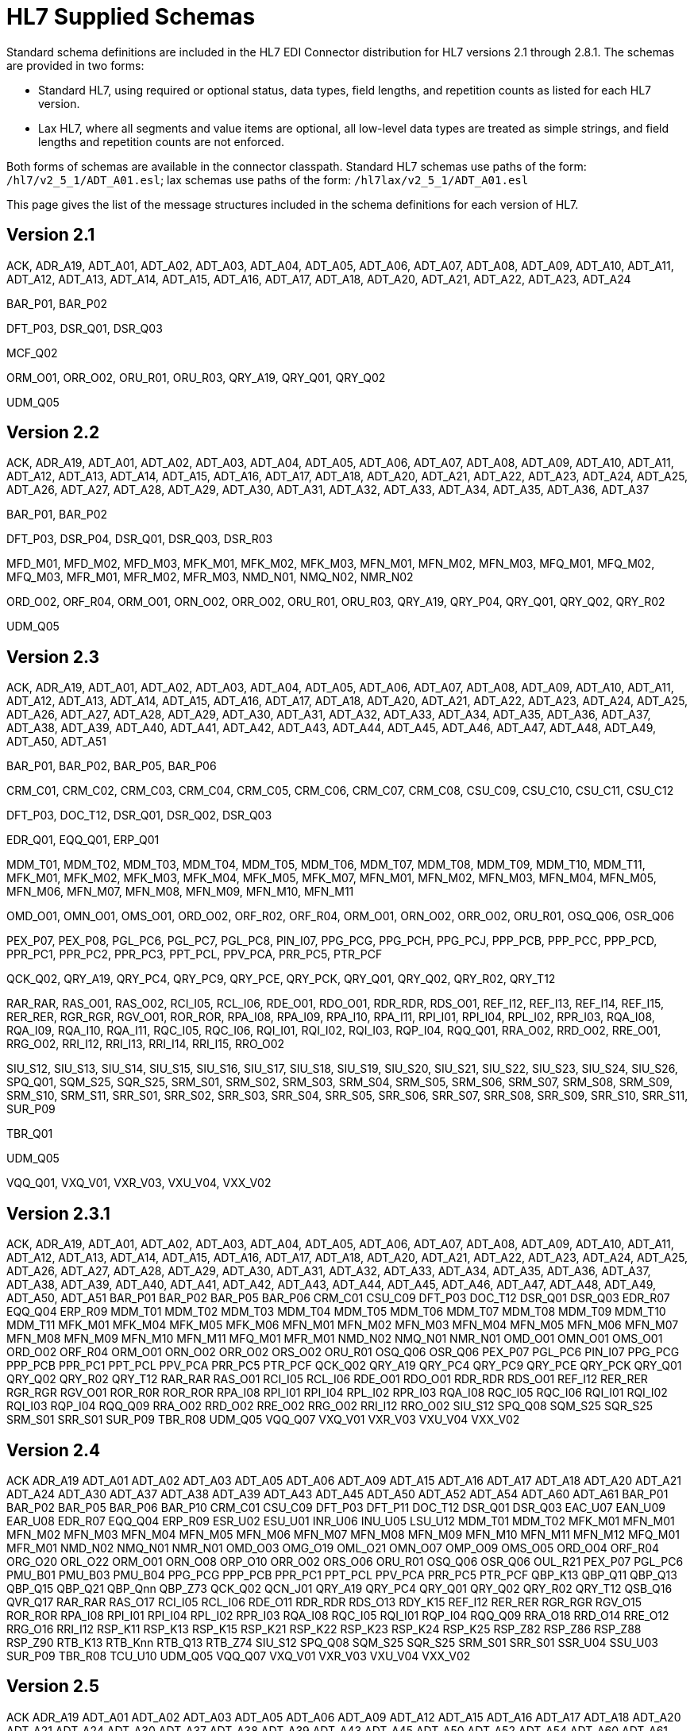 = HL7 Supplied Schemas

Standard schema definitions are included in the HL7 EDI Connector distribution for
HL7 versions 2.1 through 2.8.1. The schemas are provided in two forms:

* Standard HL7, using required or optional status, data types, 
field lengths, and repetition counts as listed for each HL7 version.
* Lax HL7, where all segments and value items are optional, all 
low-level data types are treated as simple strings, and 
field lengths and repetition counts are not enforced.

Both forms of schemas are available in the connector classpath. Standard HL7
schemas use paths of the form: `/hl7/v2_5_1/ADT_A01.esl`; lax schemas use paths
of the form: `/hl7lax/v2_5_1/ADT_A01.esl`

This page gives the list of the message structures included in the schema
definitions for each version of HL7.

== Version 2.1

ACK, 
ADR_A19, 
ADT_A01, 
ADT_A02, 
ADT_A03, 
ADT_A04, 
ADT_A05, 
ADT_A06, 
ADT_A07, 
ADT_A08, 
ADT_A09, 
ADT_A10, 
ADT_A11, 
ADT_A12, 
ADT_A13, 
ADT_A14, 
ADT_A15, 
ADT_A16, 
ADT_A17, 
ADT_A18, 
ADT_A20, 
ADT_A21, 
ADT_A22, 
ADT_A23, 
ADT_A24

BAR_P01, 
BAR_P02

DFT_P03, 
DSR_Q01, 
DSR_Q03

MCF_Q02

ORM_O01, 
ORR_O02, 
ORU_R01, 
ORU_R03, 
QRY_A19, 
QRY_Q01, 
QRY_Q02

UDM_Q05

== Version 2.2

ACK, 
ADR_A19, 
ADT_A01, 
ADT_A02, 
ADT_A03, 
ADT_A04, 
ADT_A05, 
ADT_A06, 
ADT_A07, 
ADT_A08, 
ADT_A09, 
ADT_A10, 
ADT_A11, 
ADT_A12, 
ADT_A13, 
ADT_A14, 
ADT_A15, 
ADT_A16, 
ADT_A17, 
ADT_A18, 
ADT_A20, 
ADT_A21, 
ADT_A22, 
ADT_A23, 
ADT_A24, 
ADT_A25, 
ADT_A26, 
ADT_A27, 
ADT_A28, 
ADT_A29, 
ADT_A30, 
ADT_A31, 
ADT_A32, 
ADT_A33, 
ADT_A34, 
ADT_A35, 
ADT_A36, 
ADT_A37

BAR_P01, 
BAR_P02

DFT_P03, 
DSR_P04, 
DSR_Q01, 
DSR_Q03, 
DSR_R03

MFD_M01, 
MFD_M02, 
MFD_M03, 
MFK_M01, 
MFK_M02, 
MFK_M03, 
MFN_M01, 
MFN_M02, 
MFN_M03, 
MFQ_M01, 
MFQ_M02, 
MFQ_M03, 
MFR_M01, 
MFR_M02, 
MFR_M03, 
NMD_N01, 
NMQ_N02, 
NMR_N02

ORD_O02, 
ORF_R04, 
ORM_O01, 
ORN_O02, 
ORR_O02, 
ORU_R01, 
ORU_R03, 
QRY_A19, 
QRY_P04, 
QRY_Q01, 
QRY_Q02, 
QRY_R02

UDM_Q05

== Version 2.3

ACK, 
ADR_A19, 
ADT_A01, 
ADT_A02, 
ADT_A03, 
ADT_A04, 
ADT_A05, 
ADT_A06, 
ADT_A07, 
ADT_A08, 
ADT_A09, 
ADT_A10, 
ADT_A11, 
ADT_A12, 
ADT_A13, 
ADT_A14, 
ADT_A15, 
ADT_A16, 
ADT_A17, 
ADT_A18, 
ADT_A20, 
ADT_A21, 
ADT_A22, 
ADT_A23, 
ADT_A24, 
ADT_A25, 
ADT_A26, 
ADT_A27, 
ADT_A28, 
ADT_A29, 
ADT_A30, 
ADT_A31, 
ADT_A32, 
ADT_A33, 
ADT_A34, 
ADT_A35, 
ADT_A36, 
ADT_A37, 
ADT_A38, 
ADT_A39, 
ADT_A40, 
ADT_A41, 
ADT_A42, 
ADT_A43, 
ADT_A44, 
ADT_A45, 
ADT_A46, 
ADT_A47, 
ADT_A48, 
ADT_A49, 
ADT_A50, 
ADT_A51

BAR_P01, 
BAR_P02, 
BAR_P05, 
BAR_P06

CRM_C01, 
CRM_C02, 
CRM_C03, 
CRM_C04, 
CRM_C05, 
CRM_C06, 
CRM_C07, 
CRM_C08, 
CSU_C09, 
CSU_C10, 
CSU_C11, 
CSU_C12

DFT_P03, 
DOC_T12, 
DSR_Q01, 
DSR_Q02, 
DSR_Q03

EDR_Q01, 
EQQ_Q01, 
ERP_Q01

MDM_T01, 
MDM_T02, 
MDM_T03, 
MDM_T04, 
MDM_T05, 
MDM_T06, 
MDM_T07, 
MDM_T08, 
MDM_T09, 
MDM_T10, 
MDM_T11, 
MFK_M01, 
MFK_M02, 
MFK_M03, 
MFK_M04, 
MFK_M05, 
MFK_M07, 
MFN_M01, 
MFN_M02, 
MFN_M03, 
MFN_M04, 
MFN_M05, 
MFN_M06, 
MFN_M07, 
MFN_M08, 
MFN_M09, 
MFN_M10, 
MFN_M11

OMD_O01, 
OMN_O01, 
OMS_O01, 
ORD_O02, 
ORF_R02, 
ORF_R04, 
ORM_O01, 
ORN_O02, 
ORR_O02, 
ORU_R01, 
OSQ_Q06, 
OSR_Q06

PEX_P07, 
PEX_P08, 
PGL_PC6, 
PGL_PC7, 
PGL_PC8, 
PIN_I07, 
PPG_PCG, 
PPG_PCH, 
PPG_PCJ, 
PPP_PCB, 
PPP_PCC, 
PPP_PCD, 
PPR_PC1, 
PPR_PC2, 
PPR_PC3, 
PPT_PCL, 
PPV_PCA, 
PRR_PC5, 
PTR_PCF

QCK_Q02, 
QRY_A19, 
QRY_PC4, 
QRY_PC9, 
QRY_PCE, 
QRY_PCK, 
QRY_Q01, 
QRY_Q02, 
QRY_R02, 
QRY_T12

RAR_RAR, 
RAS_O01, 
RAS_O02, 
RCI_I05, 
RCL_I06, 
RDE_O01, 
RDO_O01, 
RDR_RDR, 
RDS_O01, 
REF_I12, 
REF_I13, 
REF_I14, 
REF_I15, 
RER_RER, 
RGR_RGR, 
RGV_O01, 
ROR_ROR, 
RPA_I08, 
RPA_I09, 
RPA_I10, 
RPA_I11, 
RPI_I01, 
RPI_I04, 
RPL_I02, 
RPR_I03, 
RQA_I08, 
RQA_I09, 
RQA_I10, 
RQA_I11, 
RQC_I05, 
RQC_I06, 
RQI_I01, 
RQI_I02, 
RQI_I03, 
RQP_I04, 
RQQ_Q01, 
RRA_O02, 
RRD_O02, 
RRE_O01, 
RRG_O02, 
RRI_I12, 
RRI_I13, 
RRI_I14, 
RRI_I15, 
RRO_O02

SIU_S12, 
SIU_S13, 
SIU_S14, 
SIU_S15, 
SIU_S16, 
SIU_S17, 
SIU_S18, 
SIU_S19, 
SIU_S20, 
SIU_S21, 
SIU_S22, 
SIU_S23, 
SIU_S24, 
SIU_S26, 
SPQ_Q01, 
SQM_S25, 
SQR_S25, 
SRM_S01, 
SRM_S02, 
SRM_S03, 
SRM_S04, 
SRM_S05, 
SRM_S06, 
SRM_S07, 
SRM_S08, 
SRM_S09, 
SRM_S10, 
SRM_S11, 
SRR_S01, 
SRR_S02, 
SRR_S03, 
SRR_S04, 
SRR_S05, 
SRR_S06, 
SRR_S07, 
SRR_S08, 
SRR_S09, 
SRR_S10, 
SRR_S11, 
SUR_P09

TBR_Q01

UDM_Q05

VQQ_Q01, 
VXQ_V01, 
VXR_V03, 
VXU_V04, 
VXX_V02

== Version 2.3.1

ACK, 
ADR_A19, 
ADT_A01, 
ADT_A02, 
ADT_A03, 
ADT_A04, 
ADT_A05, 
ADT_A06, 
ADT_A07, 
ADT_A08, 
ADT_A09, 
ADT_A10, 
ADT_A11, 
ADT_A12, 
ADT_A13, 
ADT_A14, 
ADT_A15, 
ADT_A16, 
ADT_A17, 
ADT_A18, 
ADT_A20, 
ADT_A21, 
ADT_A22, 
ADT_A23, 
ADT_A24, 
ADT_A25, 
ADT_A26, 
ADT_A27, 
ADT_A28, 
ADT_A29, 
ADT_A30, 
ADT_A31, 
ADT_A32, 
ADT_A33, 
ADT_A34, 
ADT_A35, 
ADT_A36, 
ADT_A37, 
ADT_A38, 
ADT_A39, 
ADT_A40, 
ADT_A41, 
ADT_A42, 
ADT_A43, 
ADT_A44, 
ADT_A45, 
ADT_A46, 
ADT_A47, 
ADT_A48, 
ADT_A49, 
ADT_A50, 
ADT_A51
BAR_P01
BAR_P02
BAR_P05
BAR_P06
CRM_C01
CSU_C09
DFT_P03
DOC_T12
DSR_Q01
DSR_Q03
EDR_R07
EQQ_Q04
ERP_R09
MDM_T01
MDM_T02
MDM_T03
MDM_T04
MDM_T05
MDM_T06
MDM_T07
MDM_T08
MDM_T09
MDM_T10
MDM_T11
MFK_M01
MFK_M04
MFK_M05
MFK_M06
MFN_M01
MFN_M02
MFN_M03
MFN_M04
MFN_M05
MFN_M06
MFN_M07
MFN_M08
MFN_M09
MFN_M10
MFN_M11
MFQ_M01
MFR_M01
NMD_N02
NMQ_N01
NMR_N01
OMD_O01
OMN_O01
OMS_O01
ORD_O02
ORF_R04
ORM_O01
ORN_O02
ORR_O02
ORS_O02
ORU_R01
OSQ_Q06
OSR_Q06
PEX_P07
PGL_PC6
PIN_I07
PPG_PCG
PPP_PCB
PPR_PC1
PPT_PCL
PPV_PCA
PRR_PC5
PTR_PCF
QCK_Q02
QRY_A19
QRY_PC4
QRY_PC9
QRY_PCE
QRY_PCK
QRY_Q01
QRY_Q02
QRY_R02
QRY_T12
RAR_RAR
RAS_O01
RCI_I05
RCL_I06
RDE_O01
RDO_O01
RDR_RDR
RDS_O01
REF_I12
RER_RER
RGR_RGR
RGV_O01
ROR_R0R
ROR_ROR
RPA_I08
RPI_I01
RPI_I04
RPL_I02
RPR_I03
RQA_I08
RQC_I05
RQC_I06
RQI_I01
RQI_I02
RQI_I03
RQP_I04
RQQ_Q09
RRA_O02
RRD_O02
RRE_O02
RRG_O02
RRI_I12
RRO_O02
SIU_S12
SPQ_Q08
SQM_S25
SQR_S25
SRM_S01
SRR_S01
SUR_P09
TBR_R08
UDM_Q05
VQQ_Q07
VXQ_V01
VXR_V03
VXU_V04
VXX_V02

== Version 2.4

ACK
ADR_A19
ADT_A01
ADT_A02
ADT_A03
ADT_A05
ADT_A06
ADT_A09
ADT_A15
ADT_A16
ADT_A17
ADT_A18
ADT_A20
ADT_A21
ADT_A24
ADT_A30
ADT_A37
ADT_A38
ADT_A39
ADT_A43
ADT_A45
ADT_A50
ADT_A52
ADT_A54
ADT_A60
ADT_A61
BAR_P01
BAR_P02
BAR_P05
BAR_P06
BAR_P10
CRM_C01
CSU_C09
DFT_P03
DFT_P11
DOC_T12
DSR_Q01
DSR_Q03
EAC_U07
EAN_U09
EAR_U08
EDR_R07
EQQ_Q04
ERP_R09
ESR_U02
ESU_U01
INR_U06
INU_U05
LSU_U12
MDM_T01
MDM_T02
MFK_M01
MFN_M01
MFN_M02
MFN_M03
MFN_M04
MFN_M05
MFN_M06
MFN_M07
MFN_M08
MFN_M09
MFN_M10
MFN_M11
MFN_M12
MFQ_M01
MFR_M01
NMD_N02
NMQ_N01
NMR_N01
OMD_O03
OMG_O19
OML_O21
OMN_O07
OMP_O09
OMS_O05
ORD_O04
ORF_R04
ORG_O20
ORL_O22
ORM_O01
ORN_O08
ORP_O10
ORR_O02
ORS_O06
ORU_R01
OSQ_Q06
OSR_Q06
OUL_R21
PEX_P07
PGL_PC6
PMU_B01
PMU_B03
PMU_B04
PPG_PCG
PPP_PCB
PPR_PC1
PPT_PCL
PPV_PCA
PRR_PC5
PTR_PCF
QBP_K13
QBP_Q11
QBP_Q13
QBP_Q15
QBP_Q21
QBP_Qnn
QBP_Z73
QCK_Q02
QCN_J01
QRY_A19
QRY_PC4
QRY_Q01
QRY_Q02
QRY_R02
QRY_T12
QSB_Q16
QVR_Q17
RAR_RAR
RAS_O17
RCI_I05
RCL_I06
RDE_O11
RDR_RDR
RDS_O13
RDY_K15
REF_I12
RER_RER
RGR_RGR
RGV_O15
ROR_ROR
RPA_I08
RPI_I01
RPI_I04
RPL_I02
RPR_I03
RQA_I08
RQC_I05
RQI_I01
RQP_I04
RQQ_Q09
RRA_O18
RRD_O14
RRE_O12
RRG_O16
RRI_I12
RSP_K11
RSP_K13
RSP_K15
RSP_K21
RSP_K22
RSP_K23
RSP_K24
RSP_K25
RSP_Z82
RSP_Z86
RSP_Z88
RSP_Z90
RTB_K13
RTB_Knn
RTB_Q13
RTB_Z74
SIU_S12
SPQ_Q08
SQM_S25
SQR_S25
SRM_S01
SRR_S01
SSR_U04
SSU_U03
SUR_P09
TBR_R08
TCU_U10
UDM_Q05
VQQ_Q07
VXQ_V01
VXR_V03
VXU_V04
VXX_V02

== Version 2.5

ACK
ADR_A19
ADT_A01
ADT_A02
ADT_A03
ADT_A05
ADT_A06
ADT_A09
ADT_A12
ADT_A15
ADT_A16
ADT_A17
ADT_A18
ADT_A20
ADT_A21
ADT_A24
ADT_A30
ADT_A37
ADT_A38
ADT_A39
ADT_A43
ADT_A45
ADT_A50
ADT_A52
ADT_A54
ADT_A60
ADT_A61

BAR_P01
BAR_P02
BAR_P05
BAR_P06
BAR_P10
BAR_P12
BPS_O29
BRP_O30
BRT_O32
BTS_O31

CRM_C01
CSU_C09

DFT_P03
DFT_P11
DOC_T12
DSR_Q01
DSR_Q03

EAC_U07
EAN_U09
EAR_U08
EDR_R07
EQQ_Q04
ERP_R09
ESR_U02
ESU_U01

INR_U06
INU_U05

LSU_U12

MDM_T01
MDM_T02
MFK_M01
MFN_M01
MFN_M02
MFN_M03
MFN_M04
MFN_M05
MFN_M06
MFN_M07
MFN_M08
MFN_M09
MFN_M10
MFN_M11
MFN_M12
MFN_M13
MFN_M15
MFN_Znn
MFQ_M01
MFR_M01
MFR_M04
MFR_M05
MFR_M06
MFR_M07

NMD_N02
NMQ_N01
NMR_N01

OMB_O27
OMD_O03
OMG_O19
OMI_O23
OML_O21
OML_O33
OML_O35
OMN_O07
OMP_O09
OMS_O05
ORB_O28
ORD_O04
ORF_R04
ORG_O20
ORI_O24
ORL_O22
ORL_O34
ORL_O36
ORM_O01
ORN_O08
ORP_O10
ORR_O02
ORS_O06
ORU_R01
ORU_R30
OSQ_Q06
OSR_Q06
OUL_R21
OUL_R22
OUL_R23
OUL_R24

PEX_P07
PGL_PC6
PMU_B01
PMU_B03
PMU_B04
PMU_B07
PMU_B08
PPG_PCG
PPP_PCB
PPR_PC1
PPT_PCL
PPV_PCA
PRR_PC5
PTR_PCF

QBP_K13
QBP_Q11
QBP_Q13
QBP_Q15
QBP_Q21
QBP_Qnn
QBP_Z73
QCK_Q02
QCN_J01
QRY
QRY_A19
QRY_PC4
QRY_Q01
QRY_Q02
QRY_R02
QSB_Q16
QVR_Q17

RAR_RAR
RAS_O17
RCI_I05
RCL_I06
RDE_O11
RDR_RDR
RDS_O13
RDY_K15
REF_I12
RER_RER
RGR_RGR
RGV_O15
ROR_ROR
RPA_I08
RPI_I01
RPI_I04
RPL_I02
RPR_I03
RQA_I08
RQC_I05
RQI_I01
RQP_I04
RQQ_Q09
RRA_O18
RRD_O14
RRE_O12
RRG_O16
RRI_I12
RSP_K11
RSP_K21
RSP_K23
RSP_K25
RSP_K31
RSP_Q11
RSP_Z82
RSP_Z86
RSP_Z88
RSP_Z90
RTB_K13
RTB_Knn
RTB_Z74

SIU_S12
SPQ_Q08
SQM_S25
SQR_S25
SRM_S01
SRR_S01
SSR_U04
SSU_U03
SUR_P09

TBR_R08
TCU_U10

UDM_Q05

VQQ_Q07
VXQ_V01
VXR_V03
VXU_V04
VXX_V02

== Version 2.5.1

ACK
ADR_A19
ADT_A01
ADT_A02
ADT_A03
ADT_A05
ADT_A06
ADT_A09
ADT_A12
ADT_A15
ADT_A16
ADT_A17
ADT_A18
ADT_A20
ADT_A21
ADT_A24
ADT_A30
ADT_A37
ADT_A38
ADT_A39
ADT_A43
ADT_A45
ADT_A50
ADT_A52
ADT_A54
ADT_A60
ADT_A61

BAR_P01
BAR_P02
BAR_P05
BAR_P06
BAR_P10
BAR_P12
BPS_O29
BRP_O30
BRT_O32
BTS_O31

CRM_C01
CSU_C09

DFT_P03
DFT_P11
DOC_T12
DSR_Q01
DSR_Q03

EAC_U07
EAN_U09
EAR_U08
EDR_R07
EQQ_Q04
ERP_R09
ESR_U02
ESU_U01

INR_U06
INU_U05

LSU_U12

MDM_T01
MDM_T02
MFK_M01
MFN_M01
MFN_M02
MFN_M03
MFN_M04
MFN_M05
MFN_M06
MFN_M07
MFN_M08
MFN_M09
MFN_M10
MFN_M11
MFN_M12
MFN_M13
MFN_M15
MFN_Znn
MFQ_M01
MFR_M01
MFR_M04
MFR_M05
MFR_M06
MFR_M07

NMD_N02
NMQ_N01
NMR_N01

OMB_O27
OMD_O03
OMG_O19
OMI_O23
OML_O21
OML_O33
OML_O35
OMN_O07
OMP_O09
OMS_O05
ORB_O28
ORD_O04
ORF_R04
ORG_O20
ORI_O24
ORL_O22
ORL_O34
ORL_O36
ORM_O01
ORN_O08
ORP_O10
ORR_O02
ORS_O06
ORU_R01
ORU_R30
OSQ_Q06
OSR_Q06
OUL_R21
OUL_R22
OUL_R23
OUL_R24

PEX_P07
PGL_PC6
PMU_B01
PMU_B03
PMU_B04
PMU_B07
PMU_B08
PPG_PCG
PPP_PCB
PPR_PC1
PPT_PCL
PPV_PCA
PRR_PC5
PTR_PCF

QBP_Q11
QBP_Q13
QBP_Q15
QBP_Q21
QBP_Qnn
QBP_Z73
QCK_Q02
QCN_J01
QRY
QRY_A19
QRY_PC4
QRY_Q01
QRY_Q02
QRY_R02
QSB_Q16
QVR_Q17

RAR_RAR
RAS_O17
RCI_I05
RCL_I06
RDE_O11
RDR_RDR
RDS_O13
RDY_K15
REF_I12
RER_RER
RGR_RGR
RGV_O15
ROR_ROR
RPA_I08
RPI_I01
RPI_I04
RPL_I02
RPR_I03
RQA_I08
RQC_I05
RQI_I01
RQP_I04
RQQ_Q09
RRA_O18
RRD_O14
RRE_O12
RRG_O16
RRI_I12
RSP_K11
RSP_K21
RSP_K23
RSP_K25
RSP_K31
RSP_Q11
RSP_Z82
RSP_Z86
RSP_Z88
RSP_Z90
RTB_K13
RTB_Knn
RTB_Z74

SIU_S12
SPQ_Q08
SQM_S25
SQR_S25
SRM_S01
SRR_S01
SSR_U04
SSU_U03
SUR_P09

TBR_R08
TCU_U10

UDM_Q05

VQQ_Q07
VXQ_V01
VXR_V03
VXU_V04
VXX_V02

== Version 2.6

ACK
ADR_A19
ADT_A01
ADT_A02
ADT_A03
ADT_A05
ADT_A06
ADT_A09
ADT_A12
ADT_A15
ADT_A16
ADT_A17
ADT_A18
ADT_A20
ADT_A21
ADT_A24
ADT_A30
ADT_A37
ADT_A38
ADT_A39
ADT_A43
ADT_A45
ADT_A50
ADT_A52
ADT_A54
ADT_A60
ADT_A61

BAR_P01
BAR_P02
BAR_P05
BAR_P06
BAR_P10
BAR_P12
BPS_O29
BRP_O30
BRT_O32
BTS_O31

CRM_C01
CSU_C09

DFT_P03
DFT_P11
DOC_T12
DSR_Q01
DSR_Q03

EAC_U07
EAN_U09
EAR_U08
EHC_E01
EHC_E02
EHC_E04
EHC_E10
EHC_E12
EHC_E13
EHC_E15
EHC_E20
EHC_E21
EHC_E24
ESR_U02
ESU_U01

INR_U06
INU_U05

LSU_U12

MDM_T01
MDM_T02
MFK_M01
MFN_M01
MFN_M02
MFN_M03
MFN_M04
MFN_M05
MFN_M06
MFN_M07
MFN_M08
MFN_M09
MFN_M10
MFN_M11
MFN_M12
MFN_M13
MFN_M15
MFN_M16
MFN_M17
MFN_Znn
MFQ_M01
MFR_M01
MFR_M04
MFR_M05
MFR_M06
MFR_M07
NMD_N02
NMQ_N01
NMR_N01

OMB_O27
OMD_O03
OMG_O19
OMI_O23
OML_O21
OML_O33
OML_O35
OMN_O07
OMP_O09
OMS_O05
OPL_O37
OPR_O38
OPU_R25
ORB_O28
ORD_O04
ORF_R04
ORG_O20
ORI_O24
ORL_O22
ORL_O34
ORL_O36
ORM_O01
ORN_O08
ORP_O10
ORR_O02
ORS_O06
ORU_R01
ORU_R30
OSQ_Q06
OSR_Q06
OUL_R21
OUL_R22
OUL_R23
OUL_R24

PEX_P07
PGL_PC6
PMU_B01
PMU_B03
PMU_B04
PMU_B07
PMU_B08
PPG_PCG
PPP_PCB
PPR_PC1
PPT_PCL
PPV_PCA
PRR_PC5
PTR_PCF

QBP_E03
QBP_E22
QBP_Q11
QBP_Q13
QBP_Q15
QBP_Q21
QBP_Qnn
QBP_Z73
QCK_Q02
QCN_J01
QRY_A19
QRY_PC4
QRY_Q01
QRY_Q02
QRY_R02
QRY_T12
QSB_Q16
QVR_Q17

RAR_RAR
RAS_O17
RCI_I05
RCL_I06
RDE_O11
RDR_RDR
RDS_O13
RDY_K15
REF_I12
RER_RER
RGR_RGR
RGV_O15
ROR_ROR
RPA_I08
RPI_I01
RPI_I04
RPL_I02
RPR_I03
RQA_I08
RQC_I05
RQI_I01
RQP_I04
RRA_O18
RRD_O14
RRE_O12
RRG_O16
RRI_I12
RSP_E03
RSP_E22
RSP_K11
RSP_K21
RSP_K23
RSP_K25
RSP_K31
RSP_Q11
RSP_Z82
RSP_Z86
RSP_Z88
RSP_Z90
RTB_K13
RTB_Z74

SDR_S31
SDR_S32
SIU_S12
SLR_S28
SQM_S25
SQR_S25
SRM_S01
SRR_S01
SSR_U04
SSU_U03
STC_S33
SUR_P09

TCU_U10

UDM_Q05

VXQ_V01
VXR_V03
VXU_V04
VXX_V02

== Version 2.7

ACK
ADT_A01
ADT_A02
ADT_A03
ADT_A05
ADT_A06
ADT_A09
ADT_A12
ADT_A15
ADT_A16
ADT_A17
ADT_A20
ADT_A21
ADT_A24
ADT_A37
ADT_A38
ADT_A39
ADT_A43
ADT_A44
ADT_A45
ADT_A50
ADT_A52
ADT_A54
ADT_A60
ADT_A61

BAR_P01
BAR_P02
BAR_P05
BAR_P06
BAR_P10
BAR_P12
BPS_O29
BRP_O30
BRT_O32
BTS_O31

CCF_I22
CCI_I22
CCM_I21
CCQ_I19
CCR_I16
CCU_I20
CQU_I19
CRM_C01
CSU_C09

DFT_P03
DFT_P11

EAC_U07
EAN_U09
EAR_U08
EHC_E01
EHC_E02
EHC_E04
EHC_E10
EHC_E12
EHC_E13
EHC_E15
EHC_E20
EHC_E21
EHC_E24
ESR_U02
ESU_U01

INR_U06
INU_U05

LSU_U12

MDM_T01
MDM_T02
MFK_M01
MFN_M02
MFN_M04
MFN_M05
MFN_M06
MFN_M07
MFN_M08
MFN_M09
MFN_M10
MFN_M11
MFN_M12
MFN_M13
MFN_M15
MFN_M16
MFN_M17
MFN_Znn

NMD_N02

OMB_O27
OMD_O03
OMG_O19
OMI_O23
OML_O21
OML_O33
OML_O35
OML_O39
OMN_O07
OMP_O09
OMS_O05
OPL_O37
OPR_O38
OPU_R25
ORA_R33
ORB_O28
ORD_O04
ORG_O20
ORI_O24
ORL_O22
ORL_O34
ORL_O36
ORL_O40
ORN_O08
ORP_O10
ORS_O06
ORU_R01
ORU_R30
OSM_R26
OUL_R22
OUL_R23
OUL_R24

PEX_P07
PGL_PC6
PMU_B01
PMU_B03
PMU_B04
PMU_B07
PMU_B08
PPG_PCG
PPP_PCB
PPR_PC1
PPT_PCL
PPV_PCA
PRR_PC5
PTR_PCF

QBP_E03
QBP_E22
QBP_Q11
QBP_Q13
QBP_Q15
QBP_Q21
QBP_Qnn
QBP_Z73
QCN_J01
QRY_PC4
QSB_Q16
QVR_Q17

RAS_O17
RCI_I05
RCL_I06
RDE_O11
RDR_RDR
RDS_O13
RDY_K15
REF_I12
RGV_O15
RPA_I08
RPI_I01
RPI_I04
RPL_I02
RPR_I03
RQA_I08
RQC_I05
RQI_I01
RQP_I04
RRA_O18
RRD_O14
RRE_O12
RRG_O16
RRI_I12
RSP_E03
RSP_E22
RSP_K11
RSP_K21
RSP_K22
RSP_K23
RSP_K25
RSP_K31
RSP_K32
RSP_Z82
RSP_Z86
RSP_Z88
RSP_Z90
RTB_K13
RTB_Knn
RTB_Z74

SDR_S31
SDR_S32
SIU_S12
SLR_S28
SRM_S01
SRR_S01
SSR_U04
SSU_U03
STC_S33

TCU_U10

UDM_Q05

VXU_V04

== Version 2.7.1

ACK
ADT_A01
ADT_A02
ADT_A03
ADT_A05
ADT_A06
ADT_A09
ADT_A12
ADT_A15
ADT_A16
ADT_A17
ADT_A20
ADT_A21
ADT_A24
ADT_A37
ADT_A38
ADT_A39
ADT_A43
ADT_A44
ADT_A45
ADT_A50
ADT_A52
ADT_A54
ADT_A60
ADT_A61
BAR_P01
BAR_P02
BAR_P05
BAR_P06
BAR_P10
BAR_P12
BPS_O29
BRP_O30
BRT_O32
BTS_O31
CCF_I22
CCI_I22
CCM_I21
CCQ_I19
CCR_I16
CCU_I20
CQU_I19
CRM_C01
CSU_C09
DFT_P03
DFT_P11
EAC_U07
EAN_U09
EAR_U08
EHC_E01
EHC_E02
EHC_E04
EHC_E10
EHC_E12
EHC_E13
EHC_E15
EHC_E20
EHC_E21
EHC_E24
ESR_U02
ESU_U01
INR_U06
INU_U05
LSU_U12
MDM_T01
MDM_T02
MFK_M01
MFN_M02
MFN_M04
MFN_M05
MFN_M06
MFN_M07
MFN_M08
MFN_M09
MFN_M10
MFN_M11
MFN_M12
MFN_M13
MFN_M15
MFN_M16
MFN_M17
MFN_Znn
NMD_N02
OMB_O27
OMD_O03
OMG_O19
OMI_O23
OML_O21
OML_O33
OML_O35
OML_O39
OMN_O07
OMP_O09
OMS_O05
OPL_O37
OPR_O38
OPU_R25
ORA_R33
ORB_O28
ORD_O04
ORG_O20
ORI_O24
ORL_O22
ORL_O34
ORL_O36
ORL_O40
ORN_O08
ORP_O10
ORS_O06
ORU_R01
ORU_R30
OSM_R26
OUL_R22
OUL_R23
OUL_R24
PEX_P07
PGL_PC6
PMU_B01
PMU_B03
PMU_B04
PMU_B07
PMU_B08
PPG_PCG
PPP_PCB
PPR_PC1
PPT_PCL
PPV_PCA
PRR_PC5
PTR_PCF
QBP_E03
QBP_E22
QBP_Q11
QBP_Q13
QBP_Q15
QBP_Q21
QBP_Qnn
QBP_Z73
QCN_J01
QRY_PC4
QSB_Q16
QVR_Q17
RAS_O17
RCI_I05
RCL_I06
RDE_O11
RDR_RDR
RDS_O13
RDY_K15
REF_I12
RGV_O15
RPA_I08
RPI_I01
RPI_I04
RPL_I02
RPR_I03
RQA_I08
RQC_I05
RQI_I01
RQP_I04
RRA_O18
RRD_O14
RRE_O12
RRG_O16
RRI_I12
RSP_E03
RSP_E22
RSP_K11
RSP_K21
RSP_K22
RSP_K23
RSP_K25
RSP_K31
RSP_K32
RSP_Z82
RSP_Z86
RSP_Z88
RSP_Z90
RTB_K13
RTB_Knn
RTB_Z74
SDR_S31
SDR_S32
SIU_S12
SLR_S28
SRM_S01
SRR_S01
SSR_U04
SSU_U03
STC_S33
TCU_U10
UDM_Q05
VXU_V04

== Version 2.8

ACK
ADT_A01
ADT_A02
ADT_A03
ADT_A05
ADT_A06
ADT_A09
ADT_A12
ADT_A15
ADT_A16
ADT_A17
ADT_A20
ADT_A21
ADT_A24
ADT_A37
ADT_A38
ADT_A39
ADT_A43
ADT_A44
ADT_A45
ADT_A50
ADT_A52
ADT_A54
ADT_A60
ADT_A61
BAR_P01
BAR_P02
BAR_P05
BAR_P06
BAR_P10
BAR_P12
BPS_O29
BRP_O30
BRT_O32
BTS_O31
CCF_I22
CCI_I22
CCM_I21
CCQ_I19
CCR_I16
CCU_I20
CQU_I19
CRM_C01
CSU_C09
DBC_O41
DBC_O42
DEL_O46
DEO_O45
DER_O44
DFT_P03
DFT_P11
DPR_O48
DRC_O47
DRG_O43
EAC_U07
EAN_U09
EAR_U08
EHC_E01
EHC_E02
EHC_E04
EHC_E10
EHC_E12
EHC_E13
EHC_E15
EHC_E20
EHC_E21
EHC_E24
ESR_U02
ESU_U01
INR_U06
INU_U05
LSU_U12
MDM_T01
MDM_T02
MFK_M01
MFN_M02
MFN_M04
MFN_M05
MFN_M06
MFN_M07
MFN_M08
MFN_M09
MFN_M10
MFN_M11
MFN_M12
MFN_M13
MFN_M15
MFN_M16
MFN_M17
MFN_Znn
NMD_N02
OMB_O27
OMD_O03
OMG_O19
OMI_O23
OML_O21
OML_O33
OML_O35
OML_O39
OMN_O07
OMP_O09
OMQ_O42
OMS_O05
OPL_O37
OPR_O38
OPU_R25
ORA_R33
ORA_R41
ORB_O28
ORD_O04
ORG_O20
ORI_O24
ORL_O22
ORL_O34
ORL_O36
ORL_O40
ORN_O08
ORP_O10
ORS_O06
ORU_R01
ORU_R30
ORX_O43
OSM_R26
OSU_O41
OUL_R22
OUL_R23
OUL_R24
PEX_P07
PGL_PC6
PMU_B01
PMU_B03
PMU_B04
PMU_B07
PMU_B08
PPG_PCG
PPP_PCB
PPR_PC1
QBP_E03
QBP_E22
QBP_O33
QBP_O34
QBP_Q11
QBP_Q13
QBP_Q15
QBP_Q21
QBP_Qnn
QBP_Z73
QCN_J01
QSB_Q16
QVR_Q17
RAS_O17
RDE_O11
RDR_RDR
RDS_O13
RDY_K15
RDY_Z80
REF_I12
RGV_O15
RPA_I08
RPI_I01
RPI_I04
RPL_I02
RPR_I03
RQA_I08
RQI_I01
RQP_I04
RRA_O18
RRD_O14
RRE_O12
RRG_O16
RRI_I12
RSP_E03
RSP_E22
RSP_K11
RSP_K21
RSP_K22
RSP_K23
RSP_K25
RSP_K31
RSP_K32
RSP_O33
RSP_O34
RSP_Z82
RSP_Z84
RSP_Z86
RSP_Z88
RSP_Z90
RSP_Znn
RTB_K13
RTB_Knn
RTB_Z74
SDR_S31
SDR_S32
SIU_S12
SLR_S28
SRM_S01
SRR_S01
SSR_U04
SSU_U03
STC_S33
TCU_U10
UDM_Q05
VXU_V04

== Version 2.8.1

ACK
ADT_A01
ADT_A02
ADT_A03
ADT_A05
ADT_A06
ADT_A09
ADT_A12
ADT_A15
ADT_A16
ADT_A17
ADT_A20
ADT_A21
ADT_A24
ADT_A37
ADT_A38
ADT_A39
ADT_A43
ADT_A44
ADT_A45
ADT_A50
ADT_A52
ADT_A54
ADT_A60
ADT_A61
BAR_P01
BAR_P02
BAR_P05
BAR_P06
BAR_P10
BAR_P12
BPS_O29
BRP_O30
BRT_O32
BTS_O31
CCF_I22
CCI_I22
CCM_I21
CCQ_I19
CCR_I16
CCU_I20
CQU_I19
CRM_C01
CSU_C09
DBC_O41
DBC_O42
DEL_O46
DEO_O45
DER_O44
DFT_P03
DFT_P11
DPR_O48
DRC_O47
DRG_O43
EAC_U07
EAN_U09
EAR_U08
EHC_E01
EHC_E02
EHC_E04
EHC_E10
EHC_E12
EHC_E13
EHC_E15
EHC_E20
EHC_E21
EHC_E24
ESR_U02
ESU_U01
INR_U06
INU_U05
LSU_U12
MDM_T01
MDM_T02
MFK_M01
MFN_M02
MFN_M04
MFN_M05
MFN_M06
MFN_M07
MFN_M08
MFN_M09
MFN_M10
MFN_M11
MFN_M12
MFN_M13
MFN_M15
MFN_M16
MFN_M17
MFN_Znn
NMD_N02
OMB_O27
OMD_O03
OMG_O19
OMI_O23
OML_O21
OML_O33
OML_O35
OML_O39
OMN_O07
OMP_O09
OMQ_O42
OMS_O05
OPL_O37
OPR_O38
OPU_R25
ORA_R33
ORA_R41
ORB_O28
ORD_O04
ORG_O20
ORI_O24
ORL_O22
ORL_O34
ORL_O36
ORL_O40
ORL_O41
ORL_O42
ORL_O43
ORL_O44
ORN_O08
ORP_O10
ORS_O06
ORU_R01
ORU_R30
ORX_O43
OSM_R26
OSU_O41
OUL_R22
OUL_R23
OUL_R24
PEX_P07
PGL_PC6
PMU_B01
PMU_B03
PMU_B04
PMU_B07
PMU_B08
PPG_PCG
PPP_PCB
PPR_PC1
QBP_E03
QBP_E22
QBP_O33
QBP_O34
QBP_Q11
QBP_Q13
QBP_Q15
QBP_Q21
QBP_Qnn
QBP_Z73
QCN_J01
QSB_Q16
QVR_Q17
RAS_O17
RDE_O11
RDR_RDR
RDS_O13
RDY_K15
RDY_Z80
REF_I12
RGV_O15
RPA_I08
RPI_I01
RPI_I04
RPL_I02
RPR_I03
RQA_I08
RQI_I01
RQP_I04
RRA_O18
RRD_O14
RRE_O12
RRG_O16
RRI_I12
RSP_E03
RSP_E22
RSP_K11
RSP_K21
RSP_K22
RSP_K23
RSP_K25
RSP_K31
RSP_K32
RSP_O33
RSP_O34
RSP_Z82
RSP_Z84
RSP_Z86
RSP_Z88
RSP_Z90
RSP_Znn
RTB_K13
RTB_Knn
RTB_Z74
SDR_S31
SDR_S32
SIU_S12
SLR_S28
SRM_S01
SRR_S01
SSR_U04
SSU_U03
STC_S33
TCU_U10
UDM_Q05
VXU_V04

